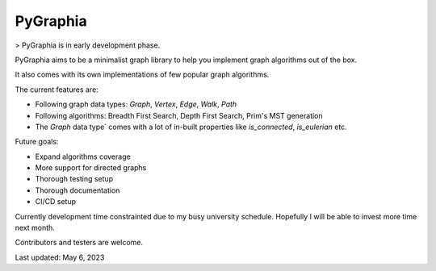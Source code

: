 ===========
PyGraphia
===========

> PyGraphia is in early development phase.

PyGraphia aims to be a minimalist graph library to help you implement graph algorithms out of the box. 

It also comes with its own implementations of few popular graph algorithms. 

The current features are:

- Following graph data types: `Graph`, `Vertex`, `Edge`, `Walk`, `Path`
- Following algorithms: Breadth First Search, Depth First Search, Prim's MST generation
- The `Graph` data type` comes with a lot of in-built properties like `is_connected`, `is_eulerian` etc.

Future goals:

- Expand algorithms coverage
- More support for directed graphs
- Thorough testing setup
- Thorough documentation
- CI/CD setup

Currently development time constrainted due to my busy university schedule. Hopefully I will be able to invest more time next month.

Contributors and testers are welcome.


Last updated: May 6, 2023